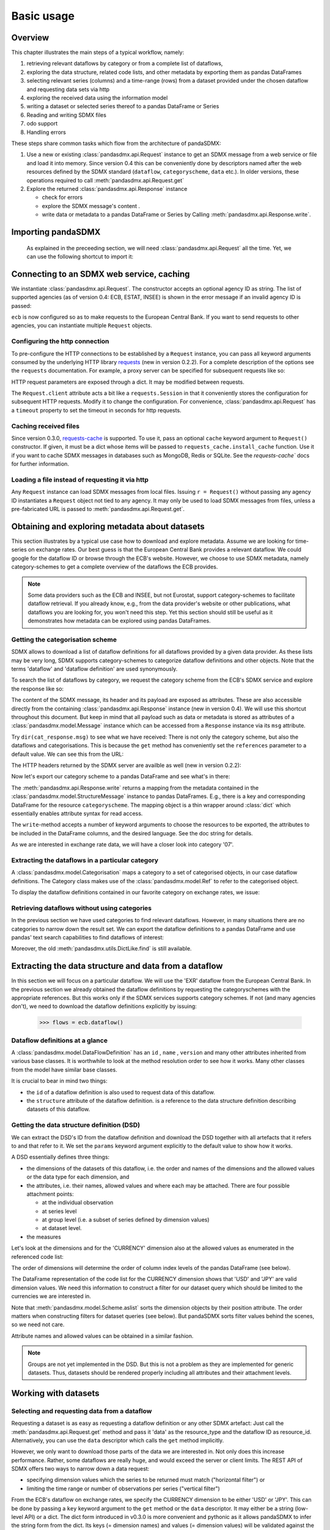 .. _basic-usage:    
    
Basic usage
===============

Overview
----------------------------------

This chapter illustrates the main steps of a typical workflow, namely:

1. retrieving relevant
   dataflows by category or from a complete list of dataflows,  
#. exploring the data structure, related code lists, and other metadata by exporting
   them as pandas DataFrames
#. selecting relevant series (columns) and a time-range (rows) from a dataset provided under the chosen dataflow 
   and requesting data sets via http   
#. exploring the received data using the information model
#. writing a dataset or selected series thereof to a pandas DataFrame or Series 
#. Reading and writing SDMX files
#. odo support
#. Handling errors

These steps share common tasks which flow from the architecture of pandaSDMX:

1. Use a new or existing :class:`pandasdmx.api.Request` instance
   to get an SDMX message from a web service or file 
   and load it into memory. Since version 0.4 this can be conveniently done by descriptors named after the web resources defined by the SDMX standard (``dataflow``, ``categoryscheme``, ``data`` etc.). In older versions, these operations required to call :meth:`pandasdmx.api.Request.get` 
#. Explore the returned :class:`pandasdmx.api.Response` instance 

   * check for errors 
   * explore the SDMX message's content .
   * write data or metadata to a pandas DataFrame or Series by Calling 
     :meth:`pandasdmx.api.Response.write`.      
     
     
Importing pandaSDMX
--------------------------------
    
    As explained in the preceeding section, we will need :class:`pandasdmx.api.Request` all the time.
    Yet, we can use the following shortcut to import it:    
        
.. ipython:: python
        
    from pandasdmx import Request
            
Connecting to an SDMX web service, caching
-----------------------------------------------

We instantiate :class:`pandasdmx.api.Request`. The constructor accepts an optional
agency ID as string. The list of supported agencies
(as of version 0.4: ECB, ESTAT, INSEE) is shown in the error message if an invalid agency ID is passed:
            
.. ipython:: python

    ecb = Request('ECB')
    
``ecb`` is now configured so as to make requests to the European Central Bank. If you want to
send requests to other agencies, you can instantiate multiple ``Request`` objects. 

Configuring the http connection
:::::::::::::::::::::::::::::::::::::

To pre-configure the HTTP connections to be established by a ``Request`` instance, 
you can pass all keyword arguments consumed by the underlying HTTP library 
`requests <http://www.python-requests.org/>`_ (new in version 0.2.2). 
For a complete description of the options see the ``requests``  documentation.
For example, a proxy server can be specified for subsequent requests like so:
   
.. ipython:: python

    ecb_via_proxy = Request('ECB', proxies={'http': 'http://1.2.3.4:5678'})

HTTP request parameters are exposed through a dict. It may be
modified between requests.

.. ipython:: python

    ecb_via_proxy.client.config

The ``Request.client`` attribute acts a bit like a ``requests.Session`` in that it
conveniently stores the configuration for subsequent HTTP requests. Modify it to change the configuration. For convenience, :class:`pandasdmx.api.Request` has
a ``timeout`` property to set the timeout in seconds for http requests.    

Caching received files
::::::::::::::::::::::::::

Since version 0.3.0, `requests-cache <https://readthedocs.org/projects/requests-cache/>`_ is supported. To use it, 
pass an optional ``cache`` keyword argument to ``Request()`` constructor.
If given, it must be a dict whose items will be passed to ``requests_cache.install_cache`` function. Use it if you
want to cache SDMX messages in databases such as MongoDB, Redis or SQLite. 
See the `requests-cache`` docs for further information.
     
Loading a file instead of requesting it via http
::::::::::::::::::::::::::::::::::::::::::::::::::::

Any ``Request`` instance
can load SDMX messages from local files. 
Issuing ``r = Request()`` without passing any agency ID
instantiates a ``Request`` object not tied to any agency. It may only be used to
load SDMX messages from files, unless a pre-fabricated URL is passed to :meth:`pandasdmx.api.Request.get`.

Obtaining and exploring metadata about datasets
------------------------------------------------

This section illustrates by a typical use case how to download and explore metadata.
Assume we are looking for time-series on exchange rates. Our best guess is
that the European Central Bank provides a relevant dataflow. We could
google for the dataflow ID or browse through the ECB's website. However,
we choose to use SDMX metadata, namely category-schemes to get a complete overview of
the dataflows the ECB provides. 

.. note::
    Some data providers such as the ECB and INSEE,
    but not Eurostat,
    support category-schemes to
    facilitate dataflow retrieval. If you already know, e.g., from
    the data provider's website or other publications, what
    dataflows you are looking for, you won't need this step.
    Yet this section should still be useful as
    it demonstrates how metadata can be explored
    using pandas DataFrames.
    
               
Getting the categorisation scheme
:::::::::::::::::::::::::::::::::::::::

SDMX allows to download a list of dataflow definitions for all
dataflows provided by a given data provider. As these lists may be very long,
SDMX supports category-schemes to categorize dataflow definitions and other objects. Note that
the terms 'dataflow' and 'dataflow definition' are used synonymously.

To search the list of dataflows by category, we request the category scheme from the 
ECB's SDMX service and explore the response like so:

.. ipython:: python

    cat_response = ecb.categoryscheme()
    
The content of the SDMX message, its header and its payload are exposed as attributes. These are also accessible directly from the containing
:class:`pandasdmx.api.Response` instance (new in version 0.4). We will use this
shortcut throughout this document. But keep in mind
that all payload such as data or metadata 
is stored as attributes of a 
:class:`pandasdmx.model.Message` instance which can be
accessed from a ``Response`` instance via its ``msg`` attribute.
  
Try ``dir(cat_response.msg)`` to see what we have received: 
There is not only the category scheme, but also the dataflows and categorisations.
This is because the ``get`` method has conveniently set the ``references`` parameter
to a default value. We can see this from the URL:

.. ipython:: python

    cat_response.url

The HTTP headers returned by the SDMX server are availble as well (new in version 0.2.2):

.. ipython:: python

    cat_response.http_headers
    
Now let's export our
category scheme to a pandas DataFrame and see what's in there:  

.. ipython:: python

    cat_response.write().categoryscheme

The :meth:`pandasdmx.api.Response.write` returns a mapping
from the metadata contained in the :class:`pandasdmx.model.StructureMessage` instance to pandas DataFrames.
E.g., there is a key and corresponding DataFrame for the resource ``categoryscheme``. The mapping object is a thin wrapper around :class:`dict`
which essentially enables attribute syntax for read access.   

The ``write``-method accepts a number of
keyword arguments to choose the resources to be exported, the attributes to be included
in the DataFrame columns, and the desired language. See the doc string for
details.

As we are interested in exchange rate data, we will have a closer look
into category '07'.  

Extracting the dataflows in a particular category
::::::::::::::::::::::::::::::::::::::::::::::::::

A :class:`pandasdmx.model.Categorisation` maps a category to a set of
categorised objects, in our case dataflow definitions. The Category class 
makes use of the :class:`pandasdmx.model.Ref` to refer to the categorised object.

To display the dataflow definitions contained in our favorite category
on exchange rates, we issue: 
 
.. ipython:: python

    [cat_response.dataflow[i.artefact.id] for i in cat_response.categorisation['07']]
     
Retrieving dataflows without using categories
:::::::::::::::::::::::::::::::::::::::::::::::::::::::::::::::::

In the previous section we have used categories to find relevant dataflows. However,
in many situations there are no categories to narrow down the result set.
We can export the dataflow definitions to a 
pandas DataFrame and use pandas' text search capabilities to find dataflows of interest:

.. ipython:: python

    cat_response.write().dataflow.head()
 
Moreover, the old :meth:`pandasdmx.utils.DictLike.find` is still available.
    
Extracting the data structure and data from a dataflow
-----------------------------------------------------------

In this section we will focus on a particular dataflow. We will use the 'EXR' dataflow from the
European Central Bank. In the previous section we already obtained the dataflow definitions by requesting 
the categoryschemes with the appropriate references. But this works only if the SDMX services supports 
category schemes. If not (and many agencies don't), we need to download the dataflow definitions
explicitly by issuing:

    >>> flows = ecb.dataflow()

Dataflow definitions at a glance
:::::::::::::::::::::::::::::::::::

A :class:`pandasdmx.model.DataFlowDefinition` has an ``id`` , ``name`` , ``version``  and many
other attributes inherited from various base classes. It is worthwhile to look at the method resolution order to see
how it works. Many other classes from the model have similar base classes. 

It is crucial to bear in mind two things:
 
* the ``id``  of a dataflow definition is also used to request data of this dataflow.
* the ``structure``  attribute of the dataflow definition.
  is a reference to the data structure definition describing datasets of this dataflow.
  
  
Getting the data structure definition (DSD)
::::::::::::::::::::::::::::::::::::::::::::::

We can extract the DSD's ID from the dataflow definition 
and download the DSD together with all artefacts
that it refers to and that refer to it. We set the ``params`` keyword argument 
explicitly to the default value to show how it works.

.. ipython:: python

    dsd_id = cat_response.dataflow.EXR.structure.id
    dsd_id
    refs = dict(references = 'all')
    dsd_response = ecb.datastructure(resource_id = dsd_id, params = refs)
    dsd = dsd_response.datastructure[dsd_id]
 
A DSD essentially defines three things:

* the dimensions of the datasets of this dataflow,
  i.e. the order and names of the dimensions and the allowed
  values or the data type for each dimension, and
* the attributes, i.e. their names, allowed values and where each may be
  attached. There are four possible attachment points:
  
  - at the individual observation
  - at series level
  - at group level (i.e. a subset of series defined by dimension values)
  - at dataset level.   

* the measures

Let's look at the dimensions and for the 'CURRENCY' dimension 
also at the allowed values
as enumerated in the referenced code list:

.. ipython:: python

    dsd.dimensions.aslist()
    dsd_response.write().codelist.loc['CURRENCY'].head()    
    
The order of dimensions will determine the order of column index levels of the
pandas DataFrame (see below).

The DataFrame representation of the code list for the
CURRENCY dimension shows that 'USD' and 'JPY' are valid dimension values. 
We need this information to construct a filter
for our dataset query which should be limited to
the currencies we are interested in.

Note that :meth:`pandasdmx.model.Scheme.aslist` sorts the dimension objects by their position attribute. 
The order matters when constructing filters for dataset queries (see below). But pandaSDMX sorts filter values behind the scenes, so we need not care. 

Attribute names and allowed values can be obtained 
in a similar fashion. 

.. note::

    Groups are not yet implemented in the DSD. But this is not a problem    
    as they are implemented for generic datasets. Thus, datasets should be rendered properly including all attributes and their 
    attachment levels.
    
Working with datasets
------------------------------

Selecting and requesting data from a dataflow
::::::::::::::::::::::::::::::::::::::::::::::::::::::::::::::::::::

Requesting a dataset is as easy as requesting a dataflow definition or any other
SDMX artefact: Just call the :meth:`pandasdmx.api.Request.get` method and pass it 'data' as the resource_type and the dataflow ID as resource_id. Alternatively, you can use the
``data`` descriptor which calls the ``get`` method implicitly.  

However, we only want to download those parts of the data we are 
interested in. Not only does this increase
performance. Rather, some dataflows are really huge, and would exceed the server or client limits.
The REST API of SDMX offers two ways to narrow down a data request:
 
* specifying dimension values which the series to be returned must match ("horizontal filter") or
* limiting the time range or number of observations per series ("vertical filter") 
  
From the ECB's dataflow on exchange rates, 
we specify the CURRENCY dimension to be either 'USD' or 'JPY'.
This can be done by passing a ``key``  keyword argument to the ``get``  method or the ``data`` descriptor. 
It may either be a string (low-level API) or a dict. The dict form 
introduced in v0.3.0 is more convenient and pythonic
as it allows pandaSDMX to infer the string form from the dict. 
Its keys (= dimension names) and
values (= dimension values) will be validated against the 
datastructure definition as well as the content-constraint if available. 

As of v0.3.0, content-constraints are
implemented only in their CubeRegion flavor. KeyValueSets are not yet supported. In this
case, the provided demension values will be validated only against the code-list. It is thus not
always guaranteed that the dataset actually contains the desired data, e.g., 
because the country of
interest does not deliver the data to the SDMX data provider.  
 
If we choose the string form of the key, 
it must consist of
'.'-separated slots representing the dimensions. Values are optional. As we saw
in the previous section, the ECB's dataflow for exchange rates has five relevant dimensions, the
'CURRENCY' dimension being at position two. This yields the key '.USD+JPY...'. The '+' can be
read as an 'OR' operator. The dict form is shown below.

Further, we will set the start period for the time series to 2014 to
exclude any prior data from the request.

.. ipython:: python

    data_response = ecb.data(resource_id = 'EXR', key={'CURRENCY': 'USD+JPY'}, params = {'startPeriod': '2014'})
    data = data_response.data
    type(data)
    
Datasets 
::::::::::::::::::::

This section explains the key elements and structure of data sets. You can skip
it on first read when you just want to be able to download data and
export it to pandas. More advanced operations, e.g., exporting only a subset of series to pandas, requires some understanding of
the anatomy of a data set including observations and attributes. 

As we saw in the previous section,
the datastructure definition (DSD) is crucial to understanding the data structure, the meaning of dimension
and attribute values, and to select series of interest from the entire data set
by specifying a valid key.

The :class:`pandasdmx.model.DataSet` class has the following features:

``dim_at_obs``  
    attribute showing which dimension is at
    observation level. For time series its value is either 'TIME' or 'TIME_PERIOD'. If it is
    'AllDimensions', the dataset is said to be flat. In this case there are no series, just a
    flat list of observations.
series
    property returning an iterator over :class:`pandasdmx.model.Series` instances
obs
    method returning an iterator over the observations. Only for flat datasets.
attributes
    namedtuple of attributes, if any, that are
    attached at dataset level
       
The :class:`pandasdmx.model.Series` class has the following features:

key
    nnamedtuple mapping dimension names to dimension values
obs
    method returning an iterator over observations within the series
attributes:
    namedtuple mapping any attribute names to values
groups
    list of :class:`pandasdmx.model.Group` instances to which this series belongs.
    Note that groups are merely attachment points for attributes.
        
.. ipython:: python

    data.dim_at_obs
    series_l = list(data.series)
    len(series_l)
    series_l[5].key
    set(s.key.FREQ for s in data.series)
    

This dataset thus comprises 16 time series of several different period lengths.
We could have chosen to request only daily data 
in the first place by providing the value ``D`` for the ``FREQ`` dimension. In the next section
we will show how columns from a dataset can be selected through the 
information model when writing to a pandas DataFrame.

Writing to pandas
::::::::::::::::::::::

Selecting columns using the model API
~~~~~~~~~~~~~~~~~~~~~~~~~~~~~~~~~~~~~~~~~~

As we want to write data to a pandas DataFrame rather than an iterator of pandas Series, 
we must not mix up the time spans. 
Therefore, we
single out the daily data first.  
The :meth:`pandasdmx.api.Response.write` method accepts an optional iterable to select a subset
of the series contained in the dataset. Thus we can now
generate our pandas DataFrame from daily exchange rate data only:

.. ipython:: python

    daily = (s for s in data.series if s.key.FREQ == 'D')
    cur_df = data_response.write(daily)
    cur_df.shape
    cur_df.tail()

Controlling the output
~~~~~~~~~~~~~~~~~~~~~~~~~~~
    
The docstring of the :meth:`pandasdmx.writer.data2pandas.Writer.write` method explains
a number of optional arguments to control whether or not another dataframe should be generated for the
attributes, which attributes it should contain, and, most importantly, if the resulting
pandas Series should be concatenated to a single DataFrame at all (``asframe = True`` is the default).

Controlling index generation
~~~~~~~~~~~~~~~~~~~~~~~~~~~~~~~~~~

The ``write``  method provides the following parameters to control index generation. 
This is useful to increase performance for
large datasets with regular indexes (e.g. monthly data, and to avoid crashes caused
by exotic datetime formats not parsed by pandas:

* ``fromfreq``: if True, the index will be extrapolated from the first date or period and the frequency. 
  This is only robust if the dataset has a uniform index, 
  e.g. has no gaps like for daily trading data.
* ``reverse_obs``:: if True, return observations in a series in reverse 
  document order. This may be useful to establish chronological order, 
  in particular incombination with ``fromfreq``. Default is False.  
* If pandas raises parsing errors due to exotic date-time formats, 
  set ``parse_time`` to False to obtain a string index 
  rather than datetime index. Default is True. 

Working with files
---------------------

The :meth:`pandasdmx.api.Request.get` method accepts two optional keyword
arguments ``tofile``  and ``fromfile``. If a file path or, in case of ``fromfile``, 
a  file-like object is given,
any SDMX message received from the server will be written to a file, or a file will be read
instead of making a request to a remote server. 

The file to be read may be a zip file (new in version 0.2.1). In this case, the SDMX message
must be the first file in the archive. The same works for
zip files returned from an SDMX server. This happens, e.g., when
Eurostat finds that the requested dataset has been too
large. In this case the first request will yield
a message with a footer containing a link to a zip file to be made
available after some time. The link may be extracted by issuing something like:
 
    >>> resp.footer.text[1]  
    
and passed as ``url`` argument when calling ``get`` a second time to
get the zipped data message. 

Since version 0.2.1, this second request can be performed automatically through the
``get_footer_url`` parameter. It defaults to ``(30, 3)`` which means that three attempts will be made in 30 seconds intervals. 
This behavior is useful when requesting large datasets from Eurostat. Deactivate it by setting ``get_footer_url`` to None.   

In addition, since version 0.4 you can use :meth:`pandasdmx.api.Response.write_source` to save the
serialized XML tree to a file.    

Caching Response instances in memory
-----------------------------------------------

The ''get'' API provides a rudimentary cache for Response instances. It is a
simple dict mapping user-provided names to the Response instances.
If we want to cache a Response, we can provide a suitable name by passing the keyword argument ``memcache`` to the get method. 
Pre-existing items under the same key will
be overwritten. 

.. note::
    Caching of http responses can also be achieved through ''requests-cache'. 
    Activate the cache by instantiating :class:`pandasdmx.api.Request` passing a keyword
    argument ``cache``. It must be a dict mapping config and other values.      

Using odo to export data sets to other data formats and database backends
---------------------------------------------------------------------------

Since version 0.4, pandaSDMX supports `odo <http://odo.readthedocs.org>`_, a great tool to convert data sets
to a variety of data formats and database backends. To use this feature, you have to
call :func:`pandasdmx.odo_register` to register .sdmx files with odo. Then you can
convert an .sdmx file containing a data set to, say, a CSV file or an SQLite or PostgreSQL database in
a few lines::

    >>> import pandasdmx
    >>> from odo import odo
    ___ pandasdmx.odo_register()
    >>> odo('mydata.sdmx', 'sqlite:///mydata.sqlite')
    
Behind the scenes, odo uses pandaSDMX to convert the .sdmx file
to a pandas DataFrame and performs any further conversions from there based on odo's
conversion graph. Any keyword arguments passed to odo will
be passed on to :meth:`pandasdmx.api.Response.write`.

There is a limitation though: In the exchange rate example from the previous chapter, we
needed to select same-frequency series from the data set before converting the
data set to pandas. This will likely cause crashes as odo's discover method is unaware of this selection. Hence, .sdmx files can only be exported using odo if they
can be exported to pandas without passing any arguments to :meth:`pandasdmx.api.Response.write`.
      
Handling errors
----------------

The :class:`pandasdmx.api.Response` instance generated upon receipt of the response from the server 
has a ``status_code``  attribute. The SDMX web services guidelines explain the meaning
of these codes. In addition,
if the SDMX server has encountered an error, 
it may return a message which
includes a footer containing explanatory notes. pandaSDMX exposes the content of
a footer via a ``text`` attribute which is a list of strings.

.. note::
    pandaSDMX raises only http errors with status code between 400 and 499.
    Codes >= 500 do not raise an error as the SDMX web services guidelines
    define special meanings to those codes. The caller must therefore raise an error if needed. 
       
Logging
-----------

Since version 0.4, pandaSDMX can log certain events such as when a connection 
to a web service is made or a file has been successfully downloaded. It uses the logging package from the Python stdlib. . To activate logging, you must
set the parent logger's level to the desired value as described in the logging docs. Example::
       
    >>> pandasdmx.logger.setLevel(10)
                     
       